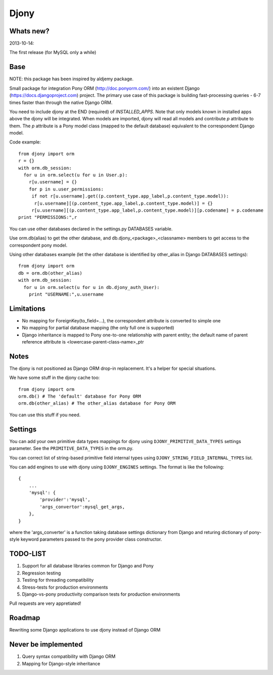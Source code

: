 =======
Djony
=======

Whats new?
----------

2013-10-14:

The first release (for MySQL only a while)

Base
----

NOTE: this package has been inspired by aldjemy package.

Small package for integration Pony ORM (http://doc.ponyorm.com/)
into an existent Django (https://docs.djangoproject.com) project.
The primary use case of this package is building fast-processing
queries - 6-7 times faster than through the native Django ORM.

You need to include djony at the END (required) of `INSTALLED_APPS`. Note that
only models known in installed apps above the djony will be integrated. When models are
imported, djony will read all models and contribute `p` attribute to them.
The `p` attribute is a Pony model class (mapped to the default database)
equivalent to the correspondent Django model.

Code example::

    from djony import orm
    r = {}
    with orm.db_session:
      for u in orm.select(u for u in User.p):
        r[u.username] = {}
        for p in u.user_permissions:
         if not r[u.username].get((p.content_type.app_label,p.content_type.model)):
          r[u.username][(p.content_type.app_label,p.content_type.model)] = {}
         r[u.username][(p.content_type.app_label,p.content_type.model)][p.codename] = p.codename
    print "PERMISSIONS:",r

You can use other databases declared in the settings.py DATABASES variable.

Use orm.db(alias) to get the other database, and db.djony_<package>_<classname> members
to get access to the correspondent pony model.

Using other databases example (let the other database is identified by other_alias
in Django DATABASES settings)::

    from djony import orm
    db = orm.db(other_alias)
    with orm.db_session:
      for u in orm.select(u for u in db.djony_auth_User):
        print "USERNAME:",u.username

Limitations
-----------

- No mapping for ForeignKey(to_field=...), the correspondent attribute is converted to simple one
- No mapping for partial database mapping (the only full one is supported)
- Django inheritance is mapped to Pony one-to-one relationship with parent entity; the default name of
  parent reference attribute is <lowercase-parent-class-name>_ptr

Notes
-----

The djony is not positioned as Django ORM drop-in replacement. It's a helper for special situations.

We have some stuff in the djony cache too::

    from djony import orm
    orm.db() # The 'default' database for Pony ORM
    orm.db(other_alias) # The other_alias database for Pony ORM

You can use this stuff if you need.

Settings
--------

You can add your own primitive data types mappings for djony
using ``DJONY_PRIMITIVE_DATA_TYPES`` settings parameter. See the
``PRIMITIVE_DATA_TYPES`` in the orm.py.

You can correct list of string-based primitive field internal types
using ``DJONY_STRING_FIELD_INTERNAL_TYPES`` list.

You can add engines to use with djony using
``DJONY_ENGINES`` settings. The format is like the following::
    
    {
        ...
        'mysql': {
            'provider':'mysql',
            'args_convertor':mysql_get_args,
        },
    }

where the 'args_converter' is a function taking database settings dictionary
from Django and returing dictionary of pony-style keyword parameters passed
to the pony provider class constructor.

TODO-LIST
---------

1. Support for all database libraries common for Django and Pony
2. Regression testing
3. Testing for threading compatibility
4. Stress-tests for production environments
5. Django-vs-pony productivity comparison tests for production environments

Pull requests are very appretiated!

Roadmap
-------

Rewriting some Django applications to use djony instead of Django ORM

Never be implemented
--------------------

1. Query syntax compatibility with Django ORM
2. Mapping for Django-style inheritance
